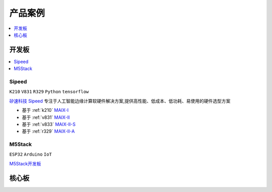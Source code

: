 
.. _products:

产品案例
===============

.. contents::
    :local:
    :depth: 1

开发板
----------

.. contents::
    :local:
    :depth: 1

.. _sipeed:

Sipeed
~~~~~~~~~~
``K210`` ``V831`` ``R329`` ``Python`` ``tensorflow``

`矽速科技 Sipeed <https://www.sipeed.com/>`_ 专注于人工智能边缘计算软硬件解决方案,提供高性能、低成本、低功耗、易使用的硬件选型方案

* 基于 :ref:`k210` `MAIX-I <https://wiki.sipeed.com/hardware/zh/maix/index.html>`_
* 基于 :ref:`v831` `MAIX-II <https://wiki.sipeed.com/hardware/zh/maixII/index.html>`_
* 基于 :ref:`v833` `MAIX-II-S <https://wiki.sipeed.com/hardware/zh/maixII/M2S/V833.html>`_
* 基于 :ref:`r329` `MAIX-II-A <https://wiki.sipeed.com/hardware/zh/maixII/M2A/maixsense.html>`_

.. _m5stack:

M5Stack
~~~~~~~~~~
``ESP32`` ``Arduino`` ``IoT``

`M5Stack开发板 <https://m5stack.com/zh-cn/>`_

核心板
----------

